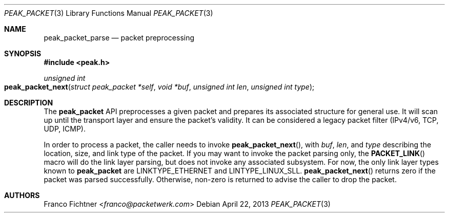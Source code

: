 .\"
.\" Copyright (c) 2012-2014 Franco Fichtner <franco@packetwerk.com>
.\"
.\" Permission to use, copy, modify, and distribute this software for any
.\" purpose with or without fee is hereby granted, provided that the above
.\" copyright notice and this permission notice appear in all copies.
.\"
.\" THE SOFTWARE IS PROVIDED "AS IS" AND THE AUTHOR DISCLAIMS ALL WARRANTIES
.\" WITH REGARD TO THIS SOFTWARE INCLUDING ALL IMPLIED WARRANTIES OF
.\" MERCHANTABILITY AND FITNESS. IN NO EVENT SHALL THE AUTHOR BE LIABLE FOR
.\" ANY SPECIAL, DIRECT, INDIRECT, OR CONSEQUENTIAL DAMAGES OR ANY DAMAGES
.\" WHATSOEVER RESULTING FROM LOSS OF USE, DATA OR PROFITS, WHETHER IN AN
.\" ACTION OF CONTRACT, NEGLIGENCE OR OTHER TORTIOUS ACTION, ARISING OUT OF
.\" OR IN CONNECTION WITH THE USE OR PERFORMANCE OF THIS SOFTWARE.
.\"
.Dd April 22, 2013
.Dt PEAK_PACKET 3
.Os
.Sh NAME
.Nm peak_packet_parse
.Nd packet preprocessing
.Sh SYNOPSIS
.In peak.h
.Ft unsigned int
.Fo peak_packet_next
.Fa "struct peak_packet *self"
.Fa "void *buf"
.Fa "unsigned int len"
.Fa "unsigned int type"
.Fc
.Sh DESCRIPTION
The
.Nm peak_packet
API preprocesses a given packet and prepares its associated structure
for general use.
It will scan up until the transport layer and ensure the packet's
validity.
It can be considered a legacy packet filter (IPv4/v6, TCP, UDP, ICMP).
.Pp
In order to process a packet, the caller needs to invoke
.Fn peak_packet_next ,
with
.Va buf ,
.Va len ,
and
.Va type
describing the location, size, and link type of the packet.
If you may want to invoke the packet parsing only, the
.Fn PACKET_LINK
macro will do the link layer parsing, but does not invoke any associated
subsystem.
For now, the only link layer types known to
.Nm peak_packet
are
.Dv LINKTYPE_ETHERNET
and
.Dv LINTYPE_LINUX_SLL .
.Fn peak_packet_next
returns zero if the packet was parsed successfully.
Otherwise, non-zero is returned to advise the caller to drop the
packet.
.Sh AUTHORS
.An Franco Fichtner Aq Mt franco@packetwerk.com
